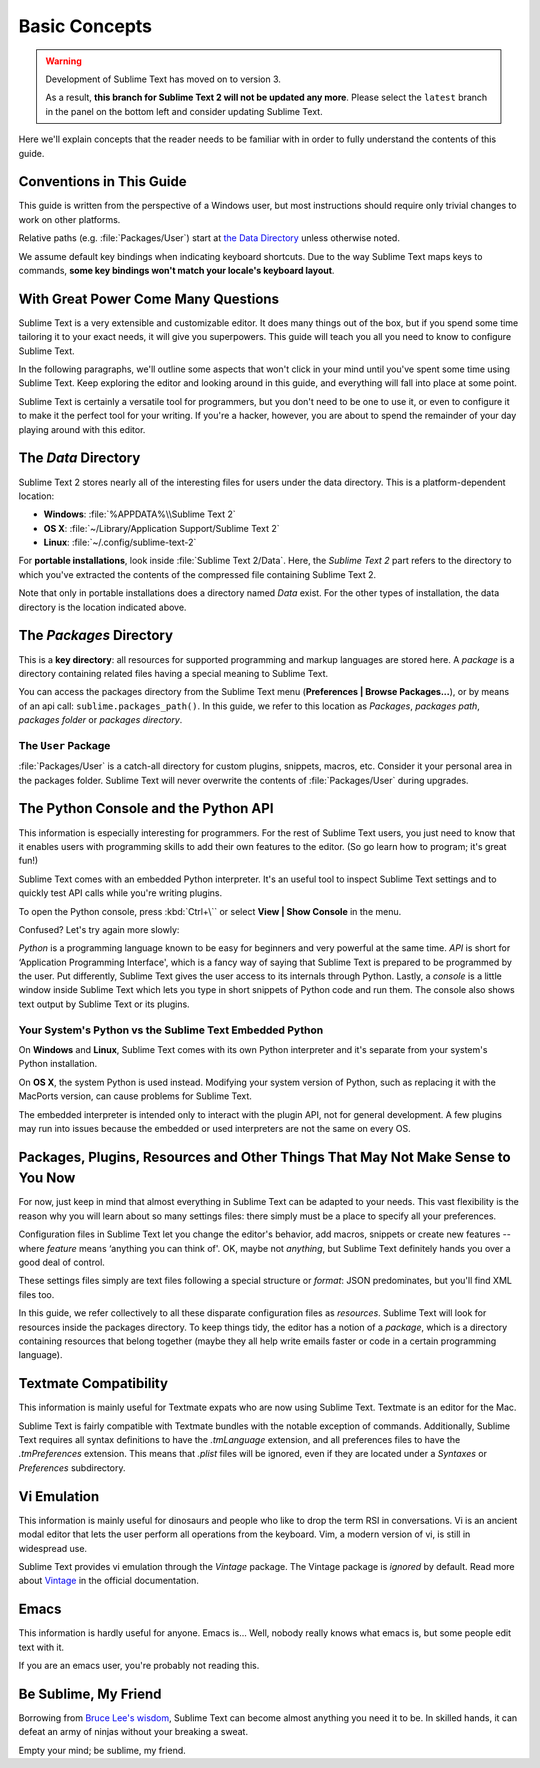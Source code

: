 ==============
Basic Concepts
==============

.. warning::

   Development of Sublime Text has moved on to version 3.

   As a result,
   **this branch for Sublime Text 2
   will not be updated any more**.
   Please select the ``latest`` branch
   in the panel on the bottom left
   and consider updating Sublime Text.


Here we'll explain concepts that the reader needs to be familiar with in order
to fully understand the contents of this guide.

Conventions in This Guide
==========================

This guide is written from the perspective of a Windows user, but most
instructions should require only trivial changes to work on other platforms.

Relative paths (e.g. :file:`Packages/User`) start at `the Data Directory`_
unless otherwise noted.

We assume default key bindings when indicating keyboard shortcuts. Due to the
way Sublime Text maps keys to commands, **some key bindings won't match your
locale's keyboard layout**.


With Great Power Come Many Questions
====================================

Sublime Text is a very extensible and customizable editor. It does many things
out of the box, but if you spend some time tailoring it to your exact needs,
it will give you superpowers. This guide will teach you all you need to know
to configure Sublime Text.

In the following paragraphs, we'll outline some aspects that won't click in
your mind until you've spent some time using Sublime Text. Keep exploring the
editor and looking around in this guide, and everything will fall into place
at some point.

Sublime Text is certainly a versatile tool for programmers, but you don't
need to be one to use it, or even to configure it to make it the perfect tool
for your writing. If you're a hacker, however, you are about to spend the
remainder of your day playing around with this editor.


The *Data* Directory
====================

Sublime Text 2 stores nearly all of the interesting files for users under the
data directory. This is a platform-dependent location:

* **Windows**: :file:`%APPDATA%\\Sublime Text 2`
* **OS X**: :file:`~/Library/Application Support/Sublime Text 2`
* **Linux**: :file:`~/.config/sublime-text-2`

For **portable installations**, look inside :file:`Sublime Text 2/Data`. Here,
the *Sublime Text 2* part refers to the directory to which you've extracted the
contents of the compressed file containing Sublime Text 2.

Note that only in portable installations does a directory named *Data* exist.
For the other types of installation, the data directory is the location
indicated above.

The *Packages* Directory
==============================

This is a **key directory**: all resources for supported programming and
markup languages are stored here. A *package* is a directory containing
related files having a special meaning to Sublime Text.

You can access the packages directory from the Sublime Text menu
(**Preferences | Browse Packages...**), or by means of an api call:
``sublime.packages_path()``. In this guide, we refer to this location as
*Packages*, *packages path*, *packages folder* or *packages directory*.

The ``User`` Package
^^^^^^^^^^^^^^^^^^^^

:file:`Packages/User` is a catch-all directory for custom plugins, snippets,
macros, etc. Consider it your personal area in the packages folder. Sublime Text
will never overwrite the contents of :file:`Packages/User` during upgrades.


The Python Console and the Python API
=====================================

This information is especially interesting for programmers. For the rest of
Sublime Text users, you just need to know that it enables users with programming
skills to add their own features to the editor. (So go learn how to program;
it's great fun!)

Sublime Text comes with an embedded Python interpreter. It's an useful tool to
inspect Sublime Text settings and to quickly test API calls while you're writing
plugins.

To open the Python console, press :kbd:`Ctrl+\`` or select **View | Show Console**
in the menu.

Confused? Let's try again more slowly:

*Python* is a programming language known to be easy for beginners and very
powerful at the same time. *API* is short for ‘Application Programming
Interface', which is a fancy way of saying that Sublime Text is prepared to be
programmed by the user. Put differently, Sublime Text gives the user access to
its internals through Python. Lastly, a *console* is a little window inside
Sublime Text which lets you type in short snippets of Python code and run them.
The console also shows text output by Sublime Text or its plugins.


Your System's Python vs the Sublime Text Embedded Python
^^^^^^^^^^^^^^^^^^^^^^^^^^^^^^^^^^^^^^^^^^^^^^^^^^^^^^^^

On **Windows** and **Linux**, Sublime Text comes with its own Python
interpreter and it's separate from your system's Python installation.

On **OS X**, the system Python is used instead. Modifying your system version
of Python, such as replacing it with the MacPorts version, can cause problems
for Sublime Text.

The embedded interpreter is intended only to interact with the plugin API, not
for general development. A few plugins may run into issues because the embedded
or used interpreters are not the same on every OS.


Packages, Plugins, Resources and Other Things That May Not Make Sense to You Now
================================================================================

For now, just keep in mind that almost everything in Sublime Text can be adapted
to your needs. This vast flexibility is the reason why you will learn about so
many settings files: there simply must be a place to specify all your
preferences.

Configuration files in Sublime Text let you change the editor's behavior, add
macros, snippets or create new features --where *feature* means ‘anything you can
think of'. OK, maybe not *anything*, but Sublime Text definitely hands you over
a good deal of control.

These settings files simply are text files following a special structure or
*format*: JSON predominates, but you'll find XML files too.

In this guide, we refer collectively to all these disparate configuration
files as *resources*. Sublime Text will look for resources inside the packages
directory. To keep things tidy, the editor has a notion of a *package*, which
is a directory containing resources that belong together (maybe they all help
write emails faster or code in a certain programming language).


Textmate Compatibility
======================

This information is mainly useful for Textmate expats who are now using Sublime
Text. Textmate is an editor for the Mac.

Sublime Text is fairly compatible with Textmate bundles with the notable
exception of commands. Additionally, Sublime Text requires all syntax
definitions to have the *.tmLanguage* extension, and all preferences files to
have the *.tmPreferences* extension. This means that *.plist* files will be
ignored, even if they are located under a *Syntaxes* or *Preferences*
subdirectory.


Vi Emulation
============

This information is mainly useful for dinosaurs and people who like to drop
the term RSI in conversations. Vi is an ancient modal editor that lets the
user perform all operations from the keyboard. Vim, a modern version of vi,
is still in widespread use.

Sublime Text provides vi emulation through the *Vintage* package. The Vintage
package is *ignored* by default. Read more about Vintage_ in the official
documentation.

.. _Vintage: http://www.sublimetext.com/docs/2/vintage.html


Emacs
=====

This information is hardly useful for anyone. Emacs is... Well, nobody really
knows what emacs is, but some people edit text with it.

If you are an emacs user, you're probably not reading this.


Be Sublime, My Friend
=====================

Borrowing from `Bruce Lee's wisdom`_, Sublime Text can become almost anything
you need it to be. In skilled hands, it can defeat an army of ninjas without
your breaking a sweat.

Empty your mind; be sublime, my friend.

.. _Bruce Lee's wisdom: http://www.youtube.com/watch?v=iO3sBulXpVw